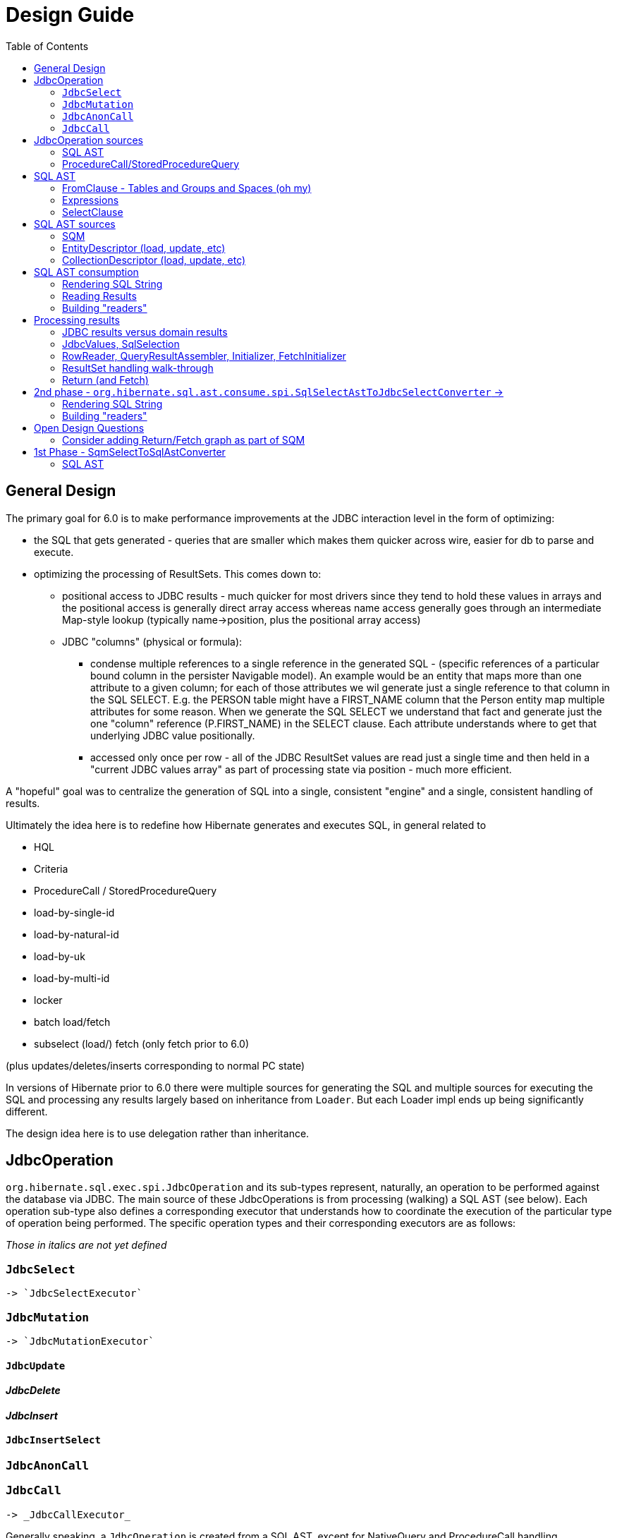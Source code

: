= Design Guide
:toc:

== General Design

The primary goal for 6.0 is to make performance improvements at the JDBC interaction level in the form of optimizing:

* the SQL that gets generated - queries that are smaller which makes them quicker across wire, easier for db to
 	parse and execute.
* optimizing the processing of ResultSets.  This comes down to:
	** positional access to JDBC results - much quicker for most drivers since they tend to hold these values
		in arrays and the positional access is generally direct array access whereas name access generally
		goes through an intermediate Map-style lookup (typically name->position, plus the positional array access)
	** JDBC "columns" (physical or formula):
		*** condense multiple references to a single reference in the generated SQL - (specific references of
			a particular bound column in the persister Navigable model).  An example would be an entity that maps
			more than one attribute to a given column; for each of those attributes we wil generate just a single reference
			to that column in the SQL SELECT.  E.g. the PERSON table might have a FIRST_NAME column that the Person
			entity map multiple attributes for some reason.  When we generate the SQL SELECT we understand that fact
			and generate just the one "column" reference (P.FIRST_NAME) in the SELECT clause.  Each attribute
			understands where to get that underlying JDBC value positionally.
		*** accessed only once per row - all of the JDBC ResultSet values are read just a single time and then
			held in a "current JDBC values array" as part of processing state via position - much more efficient.

A "hopeful" goal was to centralize the generation of SQL into a single, consistent "engine" and a single, consistent handling
of results.

Ultimately the idea here is to redefine how Hibernate generates and executes SQL, in general related to

	* HQL
	* Criteria
	* ProcedureCall / StoredProcedureQuery
	* load-by-single-id
	* load-by-natural-id
	* load-by-uk
	* load-by-multi-id
	* locker
	* batch load/fetch
	* subselect (load/) fetch (only fetch prior to 6.0)

(plus updates/deletes/inserts corresponding to normal PC state)

In versions of Hibernate prior to 6.0 there were multiple sources for generating the SQL and multiple
sources for executing the SQL and processing any results largely based on inheritance from `Loader`.  But each
Loader impl ends up being significantly different.

The design idea here is to use delegation rather than inheritance.


[#jdbc-operation]
== JdbcOperation

`org.hibernate.sql.exec.spi.JdbcOperation` and its sub-types represent, naturally, an operation to be
performed against the database via JDBC.  The main source of these JdbcOperations is from processing (walking)
a SQL AST (see below).  Each operation sub-type also defines a corresponding executor that understands how
to coordinate the execution of the particular type of operation being performed.  The specific operation
types and their corresponding executors are as follows:

_Those in italics are not yet defined_

=== `JdbcSelect`
	-> `JdbcSelectExecutor`

=== `JdbcMutation`
	-> `JdbcMutationExecutor`

==== `JdbcUpdate`

==== _JdbcDelete_

==== _JdbcInsert_

==== `JdbcInsertSelect`

=== `JdbcAnonCall`

=== `JdbcCall`
 	-> _JdbcCallExecutor_


Generally speaking, a `JdbcOperation` is created from a SQL AST, except for NativeQuery and ProcedureCall handling.


[#jdbc-operation-sources]
== JdbcOperation sources

We mentioned up front the different sources for which Hibernate generating SELECT queries
and processing ResultSets.  Roughly these boil down to SQM and queries Hibernate itself generates.

=== SQL AST

See <<sql-ast-sources>>

=== ProcedureCall/StoredProcedureQuery

Discuss `ProcedureCall` interpretation to `JdbcCall`




== SQL AST

The general approach for centralizing the SQL generation, execution and (for SELECTS) processing results was
to use an Abstract Syntax Tree (AST) representing the SQL and walking/visiting the AST to produce the SQL and
all delegates needed to execute the JDBC operation.  The term AST is just a fancy phrase for a visitable object
representation of a SQL query.  The overall solution here includes:

 	* The SQL AST - `org.hibernate.sql.ast.tree`
 	* contracts to produce this AST - `org.hibernate.sql.ast.produce`
 	* contracts to consume this AST - `org.hibernate.sql.ast.consume`


Producing the SQL AST tree comes from 2 main sources:

	* Queries - HQL and Criteria, as well as custom "SQM producers"
	* Metadata-based load, remove, etc calls.


In either case, metadata objects are responsible for generating the various "sub-trees" of the SQL AST.  It was decided
to have descriptors (EntityDescriptor, etc) directly produce entire SQL AST trees in handling metadata-based load,
remove, etc calls_ because:

 	* It already knows how to generate the sub-trees.
 	* Is more performant than generating the SQM view and then walking that SQM to produce the SQL AST.


Producing the SQL AST is beyond the scope of this doc, but is not hard to conceptually understand...

Consumption of an SQL AST is the process of ultimately executing JDBC calls as indicated by the AST.  Consumption
of the tree is covered in detail in <<consumption>>.

The following sub-sections describe the sub-parts of the SQL AST.

[NOTE]
----
There is a 3rd source for JDBC
----

=== FromClause - Tables and Groups and Spaces (oh my)

Modeling the from-clause is central to SQL (and to SQM as we will see later).  The FromClause (`org.hibernate.sql.ast.tree.spi.from.FromClause`)
is logically contained on a QuerySpec (`org.hibernate.sql.ast.tree.spi.QuerySpec`) meant to capture the commonality between
a top-level select and a sub-query select.  The FromClause is made up of the following parts, bottom-up:

TableReference:: `org.hibernate.sql.ast.tree.spi.from.TableReference` - Models a single Table
(`org.hibernate.metamodel.model.relational.spi.Table`) reference.

TableGroup:: `org.hibernate.sql.ast.tree.spi.from.TableGroup` - Represents a related group of TableReference instances,
generally grouped by a common Navigable reference.  E.g. The EntityTableGroup includes TableReferences for all of the
Tables that the entity is mapped to.

TableGroupJoin:: Represents a joined TableGroup along with the target of join and any predicate.
used to represent joins between joinable Navigables.

TableSpace:: Models what ANSI SQL calls a "table reference".  Easiest way to think of this is the comma separated groups
of "from elements".  It is a grouping of a root TableGroup, and zero-or-more TableGroupJoin instances

FromClause:: grouping of one or more TableSpaces.

Let's look at some examples to make this more clear.  Along the way we will also look at the various contracts used
to build these TableGroups and TableGroupJoins...

[source]
.select e from Entity e (single table)
----
FromClause
    TableSpace
        rootTableGroup=EntityTableGroup(com.acme.Entity, "e")
            rootTableReference=TableBinding(PhysicalTable("t_entity"), "e0")
            tableReferenceJoins={}
        tableGroupJoins={}
----

The generation of all `TableSpace#rootTableGroup` references are handled through the
`org.hibernate.sql.ast.produce.spi.RootTableGroupProducer` contract.  Here, e.g.,
we'd get that root `EntityTableGroup(com.acme.Entity, "e")` reference by calling
`EntityPersister(com.acme.Entity)#applyRootTableGroup`.


[source]
.select e from Entity e (root table + secondary table)
----
FromClause
    TableSpace
        rootTableGroup=EntityTableGroup(com.acme.Entity, "e")
            rootTableReference=TableReference(PhysicalTable("t_entity"), "e0")
            tableReferenceJoins={
                TableReferenceJoin
                    TableReference(PhysicalTable("t_entity_secondary"), "e1")
                    INNER
                    <join predicate>
            }
        tableGroupJoins={}
----

All the table references here are part of the root TableGroup, so they are built
via the same `EntityPersister(com.acme.Entity)#applyRootTableGroup` we saw above.


[source]
.select e from Entity e (joined inheritance)
----
FromClause
    TableSpace
        rootTableGroup=EntityTableGroup(com.acme.Entity, "e")
            rootTableReference=TableReference(PhysicalTable("t_entity"), "e0")
            tableReferenceJoins={
                TableReferenceJoin
                    TableReference(PhysicalTable("t_entity_secondary"), "e1")
                    INNER
                    <join predicate>
            }
        tableGroupJoins={}
----

Built from the same `EntityPersister(com.acme.Entity)#applyRootTableGroup`


[source]
.select e from Entity e, SecondEntity se
----
FromClause
    TableSpace
        rootTableGroup=EntityTableGroup(com.acme.Entity, "e")
            rootTableReference=TableReference(PhysicalTable("t_entity"), "e0")
            tableReferenceJoins={}
        tableGroupJoins={}
    TableSpace
        rootTableGroup=EntityTableGroup(com.acme.SecondEntity, "se")
            rootTableReference=TableReference(PhysicalTable("t_second_entity"), "se0")
            tableReferenceJoins={}
        tableGroupJoins={}
----

[source]
.select e from Entity e inner join SecondEntity se on ...
----
FromClause
    TableSpace
        rootTableGroup=EntityTableGroup(com.acme.Entity, "e")
            rootTableReference=TableReference(PhysicalTable("t_entity"), "e0")
            tableReferenceJoins={}
        tableGroupJoins={
            TableGroupJoin
                EntityTableGroup(com.acme.SecondEntity, "se")
		            rootTableReference=TableReference(PhysicalTable("t_second_entity"), "se0")
                    INNER
                    <join predicate>
        }
----


=== Expressions

Expressions are fundamental to building the other parts of the SQL AST.  Examples of `Expression` include:

	* reference to part of the domain model (entity, attribute, collection-element, etc)
	* aggregation (count, sum, min, max, etc)
	* arithmetic operation
	* function
	* literal
	* parameter
	* case statement
	* dynamic instantiation (although this one is special in that it can only be used in the SELECT clause)
	* etc

[NOTE]
====
`TableGroup` can also be used as an `Expression` via it's `TableGroup#asExpression` method.  For example,
when we see an HQL like `select p from Person p`, the `p` in the SELECT clause actually refers to the
`Person p` TableGroup.  While we can certain use "identification variables" in the SELECT clause at the
conceptual level, at the implementation level Hibernate use's the `TableGroup("Person", "p")#asExpression`
as the basis for the selection
====


=== SelectClause

`org.hibernate.sql.ast.tree.spi.select.SelectClause` contains one or more
`org.hibernate.sql.ast.tree.spi.select.Selection` references.  These `Selection`
references describe a single result in the domain query.  Here is a visualization
of the process used to produce `Selection` references:

[plantuml,sql-selection-sequence,png]
.Producing SQL AST Selections
....
@startuml
skinparam handwritten true

boundary "SQL AST Producer" as Producer


participant Expression
participant Selectable

Producer -> Expression : getSelectable
Producer <-- Expression : Selectable

Producer -> Selectable : createSelection
create Selection
Selectable -> Selection : <<init>>
Producer <-- Selectable: Selection
@enduml
....

As we see above, a `Expression` acts as a factory for an appropriate `Selection`.  Generally speaking an
`Expression` is its own `Selectable` (most `Expression` impls also implement `Selectable`).  The exception
is `NavigableReference` which is an `Expression` whose `Selectable` is its referenced `Navigable`.



[#sql-ast-sources]
== SQL AST sources

=== SQM

SQM is an AST (tree) representation of a query defined via HQL or Criteria

==== HQL

Discuss Antlr-based HQL-to-SQM process


==== Criteria

Discuss alternatives : pros, cons


=== EntityDescriptor (load, update, etc)

=== CollectionDescriptor (load, update, etc)




[#sql-ast-consumption]
== SQL AST consumption

Ultimately, the consumption of the SQL AST is execution of some JDBC call.  Here we will focus on processing
SELECT queries as they are the most complicated due to the select-clause.  The other statement types are logically
similar.

The main actor in consuming SQL AST for a SELECT query (`org.hibernate.sql.ast.tree.spi.SelectStatement`) is
`org.hibernate.sql.ast.consume.spi.SqlSelectAstToJdbcSelectConverter` which consumes the `SelectStatement` and
transforms it into a `org.hibernate.sql.exec.spi.JdbcSelect` which encapsulates:

	* The SQL String
	* List of `JdbcParameterBinder`
	* A `
	* List of `QueryResult` references (see <<reading-results>>)
	* List of `SqlSelection` references (see <<reading-results>> and <<rendering>>)


[plantuml,queryresult-sequence,png]
.Creation of QueryResult, etal
....
@startuml
note left: This is the Selection created in the earlier diagram
Producer -> Selection : createQueryResult
create QueryResult
Selection -> QueryResult : <<init>>
Producer <-- Selection : QueryResult
@enduml
....




[#sql-ast-rendering]
=== Rendering SQL String

As it walks the AST it renders the SELECT portion


This is also where the collection of `SqlSelection` references occurs.

Ultimately this `SelectClause` need to be converted into a SQL SELECT statement as well as
"readers" to read back values from the JDBC `ResultSet`.  This is the role of `SqlSelectAstToJdbcSelectConverter`:

	* Rendering SQL String - `SqlSelectAstToJdbcSelectConverter` overall works on the principle of visitation,
		specifically visiting the "nodes" of the SQL AST tree.  As the individual nodes dispatch themselves
		to the visitor we used the specific visitor methods to render the various expressions as SQL fragments
		into the in-flight `SqlSelectAstToJdbcSelectConverter#sqlBuffer`.



[#reading-results]
=== Reading Results

=== Building "readers"

There are numerous actors involved in reading back results.  They are all built by this process based
on the `List<Return>` from `JdbcSelect` as well as the `SqlSelection` references
associated with the selected Expression.  These `SqlSelection`s are used to later read back the JDBC
values via the `SqlSelectionReader SqlSelection#getSqlSelectionReader` method.  The process for reading
results is covered later.

[IMPORTANT]
====
The process used to resolve the `SqlSelection` references given the `SqlSelectable` counterpart is
handled through the `org.hibernate.sql.results.spi.QueryResultCreationContext` contract
which `SqlSelectAstToJdbcSelectConverter` implements[1].  `SqlSelection` is the way we implement
positional access to the JDBC `ReultSet`.  `SqlSelection` maintains the position at which the SQL
selection was rendered and is the way we implement positional access to the JDBC `ResultSet` values.


This process is also used to "unique" the `SqlSelection` references per `SqlSelectable`.  The purpose of
this isto make sure we use the same `SqlSelection` for the same `SqlSelectable`
no matter how many times we see it.  E.g., multiple references to the `ColumnReference` `p.name`
will all resolve the the same `SqlSelection`.  In other words, given an HQL query like
`select p.name, p.name from Person p` we will actually render the following SQL:
`select p.name from person p`.  Notice the single column reference.  The HQL query will still
return the 2 values; we will see how that works when we talk about Return objects.

Combined with the positional access into the `ResultSet` this not only makes the JDBC value
reading more performant, it also makes the SQL shorter which is better for wire transfer as well
as DB query parsing.


[1] See `QueryResultCreationContext#resolveSqlSelection`
====



[NOTE]
====
todo (6.0) : ^^ cover "intermediary" raw JDBC values array and how things move into it and are then accessed.

todo (6.0) : ? - rename `Return` as `QueryResult` along with all related names?

todo (6.0) : I'd like to come back and investigate leveraging the SqlSelection position when rendering order-by (and group-by?) clauses.
ANSI SQL defines (and most DBs support) referring to a selection by position in the order-by.  For example, given a SQL
query like `select p.id, p.name from Person p order by 1`, the interpretation would be to order the
results by the first selection item (p.id).
====














== Processing results

There are quite a few actors involved in processing results and assembling the query returns.

First it is important to understand a major paradigm change in how JDBC results are obtained
in current Hibernate versions versus this 6.0 work.

Previously all Types worked on the ResultSet directly.  To read a value from a ResultSet we'd ask the
type of assemble/resolve it (or nullSafeGet).  This has a major drawback in that we cannot hydrate
results from query-cache or ResultSet using the same code.

The design here is to abstract access to the JDBC results as
`org.hibernate.sql.results.internal.values.JdbcValues`, which will be discussed below.  We
then have 2 implementations of this interface:

`org.hibernate.sql.results.internal.values.JdbcValuesResultSetImpl`::
	JdbcValues wrapping ResultSet access
`org.hibernate.sql.results.internal.values.JdbcValuesCacheHit`::
	JdbcValues wrapping cached query results

This allows the same code to be used to process results from either seamlessly.


=== JDBC results versus domain results

When a Query is executed, the user gets back a "domain result" - a List (typically) of domain-level
values (entities, composites, scalars, etc).  The structure of each "row" in these domain results
is described by a `org.hibernate.sql.results.spi.QueryResult` / `org.hibernate.sql.results.spi.Fetch`
graph

To create this Query result, Hibernate executes a query via JDBC and processes the ResultSet
to transform the JDBC results into the domain results.


=== JdbcValues, SqlSelection

When processing a ResultSet, Hibernate will create (or use from cache) a number of delegates, including:

`org.hibernate.sql.results.internal.values.JdbcValues`::
	Wraps access to the ResultSet, exposing it as a collection of `Object[]` (see `JdbcValues#getCurrentRowValuesArray`)

`org.hibernate.sql.results.spi.SqlSelection`::
	Represents a single selection in the JDBC ResultSet.  Used to access values from the JdbcValues current row


The main premise of `JdbcValuesSource` is to expose access to the values as a simple `Object[]` row.
This is where `SqlSelection` comes back into the picture.  We already discussed how `SqlSelection` knows
its position in the "JDBC result".  It also gives access to a `SqlSelectionReader` (via its `SqlSelectable`)
that we can use to read values from the JDBC ResultSet (as part of JdbcValuesSourceResultSetImpl).  At
this level of reading we are always dealing with simple basic types (single-column BasicType).  Conceptually
think of the row in the JDBC ResultSet as a Object[] of its extracted values.  This `Object[]` is exposed
from the `JdbcValuesSource` and ultimately exposed as `RowProcessingStateStandard#getJdbcValues` for higher-
level readers to access.



=== RowReader, QueryResultAssembler, Initializer, FetchInitializer

When processing a ResultSet, Hibernate will create (or use from cache) a number of delegates.  The main ones include:

`org.hibernate.sql.results.spi.RowReader`::
	Coordinates all of the processing of each row

`org.hibernate.sql.results.spi.QueryResultAssembler`::
	responsible for assembling the actual Object to be put in the Query result
    for a given Return

`org.hibernate.sql.results.spi.Initializer`::
	Responsible for performing all of the work that needs to happen in order for `QueryResultAssembler` to do its thing.
	See `org.hibernate.sql.results.spi.EntityInitializer`, `org.hibernate.sql.results.spi.PluralAttributeInitializer`
	and `org.hibernate.sql.results.spi.CompositeInitializer`

FetchInitializer::
	Specifically `org.hibernate.sql.results.internal.EntityFetchInitializer` and
	`org.hibernate.sql.results.internal.PluralAttributeFetchInitializer`.  Same responsibilities
	as a normal `Initializer`, plus the added responsibility of managing fetch-related activities.
	Certain Returns (and all Fetches) require some additional work to get the value ready to be a proper
	object query return.  This is the role of `Initializer` impls.  I wont get too in depth in these as they
	are still under active dev/design.  But they hearken back to load-plan work as well, so the initial
	work here follows the lead of the load-plan initializers.


=== ResultSet handling walk-through

For JdbcOperations that return ResultSet(s), the following is the general synopsis of how those
ResultSet values are processed into domain values.

At the "lowest" level we have `JdbcValues`, `RowProcessingState`, `RowReader` and `SqlSelection`.  We've
already discussed these in the general sense, but let's look deeper at how these interact to process the
results using an example:


[source]
----
@Entity
class Company {
    @Id Integer id;
    String name;
    @ManyToOne Person ceo;
}

@Entity
class Person {
    @Id Integer id;
    @Embedded Name name;
    LocalDate dob;
}

@Embeddable
class Name {
    String firstName;
    String lastName;
}

Query<Company> query = session.createQuery( "select c from Company c join fetch c.ceo" );
----


Here we need to execute a SQL statement that selects the joined result of Company and its CEO's Person data.  Let's say
that this produces the following ResultSet:

|===
|COMPANY.ID|COMPANY.NAME|COMPANY.CEO|PERSON.ID|PERSON.FIRST_NAME|PERSON.LAST_NAME|PERSON.DOB

|1|"Acme"|900|900|"John"|"Smith"|1900-01-01
|2|"Spacely Sprockets"|901|901|"Cosmo"|"Spacely"|1950-01-01
|===

The first part of processing the ResultSet is to iterate each row and extract that row's "JDBC values array"
which is an extracted `Object[]` of the current row values from the ResultSet.  Each selected column in the
ResultSet has a corresponding `SqlSelection` that is used to extract the value and put it into the values array.

[NOTE]
====
As discussed above, access to the ResultSet is abstracted behind `JdbcValues` which unifies reading values from
a ResultSet or cached values...
====


Here, for the first row we'd end up with:

|===
|1|"Acme"|900|900|"John"|"Smith"|1900-01-01
|===

These values are read from the `JdbcValues` and pushed to the "current JDBC values array" available
from `RowProcessingState`.  Further steps access the values from there by `SqlSelection` via
`RowProcessingState#getJdbcValue(SqlSelection)`.


From here, the next steps vary based on the type of thing being selected in the domain query, which
is represented by a collection of `QueryResult` (which is a tree to represent fetches).  `QueryResult`
produces 2 things used in this result processing: `QueryResultAssembler` and zero-or-more `Initiallizer`
references.  `QueryResultAssembler` is simply the final step in assembling the value that is the return
"column" in the domain query for each selection.

Initializers are specific to non-scalar/non-basic state.  They coordinate all the "initialization" woork
needed for those `QueryResultAssembler` types.

Unfortunately the initializer work is not generic enough to define through `Initializer`[1].  Instead
the specifics are handled through specific sub-types: `EntityInitializer`, `PluralAttributeInitializer`
and `CompositeInitializer`.  In general though each Initializer performs an orchestrated series of steps:

	* "hydrate" basic state
	* resolve state

EntityInitializers add an additional sequence:

	* "hydrate" identifier basic state
	* resolve identifier

The term "hydrate" generally means getting a slice of the underlying values for the thing
being initialized from the JDBC values array.

In our example, we have 3 initializers in play:

	* EntityInitializer for the root Company entity
	* EntityInitializer for the fetched Company.ceo reference
	* CompositeInitializer for the fetched Company.ceo.name reference

The tree structure of the QueryResult ensures that we process these in the correct order.

The very first step always is to allow the EntityInitializers to hydrate and then resolve their identifiers.  The
Company EntityInitializer hydrates its identifier as:

|=
|1
|=

and the Company#ceo EntityInitializer hydrates its identifier as:

|=
|900
|=

This hydration always results in an `Object[]` that is effectively a "slice" or the full
JDBC current values array.

After all entity identifiers have been hydrated, each EntityInitializer is asked to resolve
its identifier.  This incorporates instantiating the identifier representation (Integers in our example)
and then the `EntityKey`.  Later, this EntityKey can be used to locate already processed entity instances.

For entity's whose EntityKey has been found to already be loaded into the Session or
part of the current "loading context", the additional EntityInitializer steps are by-passed
(except for refresh, etc).

The "additional steps" for the Company.ceo EntityInitializer would be to first hydrate its non-identifier
state.  Logically, that array looks like:

[source]
----
{
	{
		firstName="John",
		lastName="Smith"
	},
	1900-01-01
}
----

[IMPORTANT]
====
Note especially the nested array!
====


The "additional steps" for the Company EntityInitializer would be to first hydrate its non-identifier
state.  Logically, that looks like:

[source]
----
{
    "Acme",
    900
}
----


For the Company.ceo.name CompositeInitializer, hydration logically produces:

[source]
----
{
	firstName="John",
	lastName="Smith"
}
----


Next, each initializer is asked to resolve its state.  This is the process of converting
the raw hydrated state into the domain-model representation (if needed).

For Company.ceo.name's CompositeInitializer that means taking the raw first and last name
values and creating a Name instance.  For fetch initializers (such as this) it also means
writing the Name instance into the owner's (Company.ceo's initializer) value array.

[NOTE]
====
This last part is still TBD.  Is it the fetch initializer's responsibility to adjust
the owner's value array or does the owner's initializer know how to get the resolved value
from the fetch initializer (or somewhere else)?  StateArrayContributor maybe?
====

And so on...





-- end of work ---
rest needs to be re-worked











==== Parameters

There are multiple "parts" to parameter handling...

===== ParameterSpec

A ParameterSpec is the specification of a query parameter (name/position, target, etc).  It represents the
expectation(s) after parsing a query string.

Consider:

[source]
----
Query q = session.createQuery( "select p from Person p where p.name = :name" );
----

At this point the (Named)ParameterSpec for `":name"` has been parsed.   ParameterSpec allows for scenarios where the
SQM parser was able to ascertain an "anticipatedType" for the parameters.  Here, because `Person#name` is a `StringType`
we would anticipate `":name"` to also be a `StringType`; we will see later that ParameterBinding can adjust that.

It may also be a good idea to allow for a ParameterSpec to specify a requiredType.  This would accomodate
cases where the placement of the parameter in the query requires a certain Type to used.  *_Example of such a case?_*

Proposed ParameterSpec contract:

[source]
----
interface ParameterSpec {
    String getName();
    Integer getPosition();
    Type getAnticipatedType();
    Type getRequiredType();
}
----


===== ParameterBinding

ParameterBinding is the binding for a parameter.  Defined another way, it represents the value
specified by the user for the parameter for this execution of the query.

It can be thought of as the combination of a ParameterSpec, the specified value as well as some
additional specifics like Type, TemporalType handling, etc.

This part comes from the user.  Consider:

[source]
----
Query q = session.createQuery( "from Person p where p.name = :name" );
query.setParameter( "name", "Billy" );
----

Here, the `#setParameter` call creates the ParameterBinding.  This form would
"pick up" the anticipated-Type from the ParameterSpec.  We'd also allow
specifying the Type to use.

I think we should limit the overloaded form of this.  I can see the following options (using
named parameters for illustration):

[source]
----
interface Query {
    ...

    ParameterSpec getParameterSpec(String name);

    // returning this to keep API as before...

    Query setParameter(String name, Object value);
    Query setParameter(String name, Object value, Type target);
    Query setParameter(String name, Date value, TemporalType temporalType);
    Query setParameter(String name, Calendar value, TemporalType temporalType);
}
----


Proposed ParameterBinding contract:

[source]
----
interface ParameterBinding {
    ParameterSpec getParameterSpec();

    Object getValue();

    Type getType();
    TemporalType getTemporalType();
}
----


===== ParameterBinder

This is more of an esoteric concept at this point, but ultimately the idea is the binding of the
parameter value to JDBC.  It would be best to drive the binding of parameter values from "nodes
embedded in the query AST".  This could be a case where the implementation of ParameterSpec
additionally implements this "binding contract" as well.




=== Return (and Fetch)

The List of Return objects on SqmSelectInterpretation represent the Object-level returns for
the query.  Each Return in that List represents a single element in the naked Query's `Object[]` result "rows".

Some `Return` implementations also implement `FetchParent` meaning that they can contain `Fetch` references.

We will see these Return structures when we discuss reading results.

There are a number of concrete Return implementations representing the types of things
that can be a return in the query result:

`ReturnScalar`:: a Return tha is a scalar value (anything representable as a BasicType)
`ReturnComposite`:: a Return that is a composite/embeddable
`ReturnEntity`:: a Return that is an entity
`ReturnDynamicInstantiation`:: a Return that is a dyamic-instantiation
`ReturnCollection`:: a Return that is a collection.  *This is only valid for collection-loaders.*

Additionally, the following contracts are important:

`CollectionReference`:: defines a reference to a collection as either a `ReturnCollection` or `FetchCollectionAttribute`.
`EntityReference`:: defines a reference to an entity as either a `ReturnEntity` or `FetchEntityAttribute`.
`CompositeReference`:: todo : add this..



== 2nd phase - `org.hibernate.sql.ast.consume.spi.SqlSelectAstToJdbcSelectConverter` ->

`SqlAstInterpreter` takes as its input the SqmSelectInterpretation (and some other things)
and does a number of things and is responsible for mainly 2 tasks:

* Rendering the SQL String
* Building "readers"


=== Rendering SQL String

One of the functions performed by SqlAstInterpreter is to render the SQL AST into a SQL query String.  It
does this by walking the nodes of the SelectQuery using the visitation pattern.  Nothing to see here, move
along... :)


=== Building "readers"

There are numerous actors involved in reading back results.  They are all built by this process based
on the `List<Return>` from `SqmSelectInterpretation` as well as the `SqlSelection` references
associated with the selected Expression.

This will be discussed more in the section describing processing results.



todo (6.0) : add example from discussion  with Andrea yesterday wrt jdbc-results -> domain-results




== Open Design Questions

Collection of open questions regarding various aspects of the design of this work.




=== Consider adding Return/Fetch graph as part of SQM

or easily buildable from SQM.  The purpose would be determination of of the cacheability of
the query-plan for a given SQM.

This could also facilitate caching query-plans in cases where a load/fetch EntityGraph was specified
assuming the EntityGraph was applied to this SQM "return/fetch graph".  At the moment the presence of a
fetch graph excludes the query-plan from bing cached.

This comes down to a general decision of where the tipping point is for the effectiveness of caching
these plans (size of cache versus resources to build plan).

?Maybe config options stating what to to include in the cache key versus what implicitly means excluding from cache?








== 1st Phase - SqmSelectToSqlAstConverter

SqmSelectToSqlAstConverter takes in a SQM query (and a few other things) and produces a `SqmSelectInterpretation`.
The `SqmSelectInterpretation` encapsulates:

* The SQL AST (syntax tree) - SelectQuery
* a List of Return objects

The SQL AST as produced by SqmSelectToSqlAstConverter is a logic SQL representation.  It has
no Dialect specific handling.  It is still to-be-determined how to best allow Dialect specific hooks.

The sections below describe these 2 pieces of SqmSelectInterpretation information.

It is also important to note that SqmSelectToSqlAstConverter is responsible for applying
an EntityGraph hint (if supplied).  It is part of



See the section below
question - does SQM incorporate entity-graphs?  seems better to have the thing that interprets SQM to apply
entity-graphs.

question - better for persister to incorporate the model descriptor?  Or for persister to simply hold
reference to model descriptor?  The latter seems best (certainly least disruptive), however that makes querying
MappedSuperclasses more difficult.  This really comes down to a decision of whether to model MappedSuperclass
in the EntityPersister hierarchy.  As a follow-on to this... we should incorporate a representation of
MappedSuperclass into the SQM domain model.  Seems that the spec does not allow querying MappedSuperclasses; verify!


=== SQL AST

The SQL AST is a syntax tree modelling a SQL query.  It is made up of the following parts.
